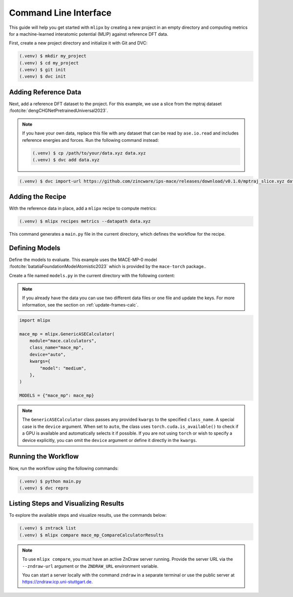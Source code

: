 .. _cli-quickstart:

Command Line Interface
======================

This guide will help you get started with ``mlipx`` by creating a new project in an empty directory and computing metrics for a machine-learned interatomic potential (MLIP) against reference DFT data.

First, create a new project directory and initialize it with Git and DVC:

.. code-block:: bash

    (.venv) $ mkdir my_project
    (.venv) $ cd my_project
    (.venv) $ git init
    (.venv) $ dvc init

Adding Reference Data
----------------------
Next, add a reference DFT dataset to the project. For this example, we use a slice from the mptraj dataset :footcite:`dengCHGNetPretrainedUniversal2023`.

.. note::

    If you have your own data, replace this file with any dataset that can be read by ``ase.io.read`` and includes reference energies and forces. Run the following command instead:

    .. code-block:: bash

        (.venv) $ cp /path/to/your/data.xyz data.xyz
        (.venv) $ dvc add data.xyz

.. code-block:: bash

    (.venv) $ dvc import-url https://github.com/zincware/ips-mace/releases/download/v0.1.0/mptraj_slice.xyz data.xyz

Adding the Recipe
-----------------
With the reference data in place, add a ``mlipx`` recipe to compute metrics:

.. code-block:: bash

    (.venv) $ mlipx recipes metrics --datapath data.xyz

This command generates a ``main.py`` file in the current directory, which defines the workflow for the recipe.

Defining Models
---------------
Define the models to evaluate. This example uses the MACE-MP-0 model :footcite:`batatiaFoundationModelAtomistic2023` which is provided by the ``mace-torch`` package..

Create a file named ``models.py`` in the current directory with the following content:


.. note::

    If you already have the data you can use two different data files or one file and update the keys.
    For more information, see the section on :ref:`update-frames-calc`.

.. code-block:: python

    import mlipx

    mace_mp = mlipx.GenericASECalculator(
        module="mace.calculators",
        class_name="mace_mp",
        device="auto",
        kwargs={
            "model": "medium",
        },
    )

    MODELS = {"mace_mp": mace_mp}

.. note::

    The ``GenericASECalculator`` class passes any provided ``kwargs`` to the specified ``class_name``.
    A special case is the ``device`` argument.
    When set to ``auto``, the class uses ``torch.cuda.is_available()`` to check if a GPU is available and automatically selects it if possible.
    If you are not using ``torch`` or wish to specify a device explicitly, you can omit the ``device`` argument or define it directly in the ``kwargs``.


Running the Workflow
---------------------
Now, run the workflow using the following commands:

.. code-block:: bash

    (.venv) $ python main.py
    (.venv) $ dvc repro

Listing Steps and Visualizing Results
-------------------------------------
To explore the available steps and visualize results, use the commands below:

.. code-block:: bash

    (.venv) $ zntrack list
    (.venv) $ mlipx compare mace_mp_CompareCalculatorResults

.. note::

    To use ``mlipx compare``, you must have an active ZnDraw server running. Provide the server URL via the ``--zndraw-url`` argument or the ``ZNDRAW_URL`` environment variable.

    You can start a server locally with the command ``zndraw`` in a separate terminal or use the public server at https://zndraw.icp.uni-stuttgart.de.

.. footbibliography::
